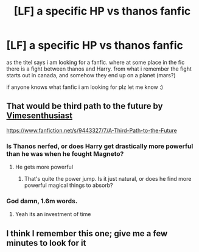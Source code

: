 #+TITLE: [LF] a specific HP vs thanos fanfic

* [LF] a specific HP vs thanos fanfic
:PROPERTIES:
:Author: Codex1337dk
:Score: 5
:DateUnix: 1551058998.0
:DateShort: 2019-Feb-25
:FlairText: Fic Search
:END:
as the titel says i am looking for a fanfic. where at some place in the fic there is a fight between thanos and Harry. from what i remember the fight starts out in canada, and somehow they end up on a planet (mars?)

if anyone knows what fanfic i am looking for plz let me know :)


** That would be third path to the future by [[https://www.fanfiction.net/u/4785338/Vimesenthusiast][Vimesenthusiast]]

[[https://www.fanfiction.net/s/9443327/7/A-Third-Path-to-the-Future]]
:PROPERTIES:
:Author: cloudxomnislash
:Score: 3
:DateUnix: 1551063747.0
:DateShort: 2019-Feb-25
:END:

*** Is Thanos nerfed, or does Harry get drastically more powerful than he was when he fought Magneto?
:PROPERTIES:
:Author: TheVoteMote
:Score: 1
:DateUnix: 1551071137.0
:DateShort: 2019-Feb-25
:END:

**** He gets more powerful
:PROPERTIES:
:Author: cloudxomnislash
:Score: 2
:DateUnix: 1551109148.0
:DateShort: 2019-Feb-25
:END:

***** That's quite the power jump. Is it just natural, or does he find more powerful magical things to absorb?
:PROPERTIES:
:Author: TheVoteMote
:Score: 2
:DateUnix: 1551146932.0
:DateShort: 2019-Feb-26
:END:


*** God damn, 1.6m words.
:PROPERTIES:
:Author: Namzeh011
:Score: 1
:DateUnix: 1551083675.0
:DateShort: 2019-Feb-25
:END:

**** Yeah its an investment of time
:PROPERTIES:
:Author: cloudxomnislash
:Score: 2
:DateUnix: 1551109171.0
:DateShort: 2019-Feb-25
:END:


** I think I remember this one; give me a few minutes to look for it
:PROPERTIES:
:Author: jimmythebass
:Score: 1
:DateUnix: 1551063201.0
:DateShort: 2019-Feb-25
:END:
